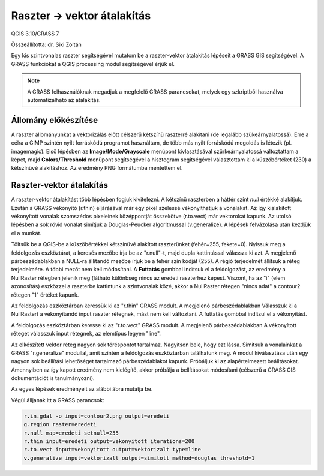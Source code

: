 Raszter -> vektor átalakítás
============================

QGIS 3.10/GRASS 7

Összeállította: dr. Siki Zoltán

Egy kis szintvonalas raszter segítségével mutatom be a raszter-vektor átalakítás lépéseit a
GRASS GIS segítségével. A GRASS funkciókat a QGIS processing modul segítségével érjük el.

.. note::

    A GRASS felhasználóknak megadjuk a megfelelő GRASS parancsokat, melyek egy 
    szkriptből használva automatizálható az átalakítás.

Állomány előkészítése
---------------------

A raszter állományunkat a vektorizálás előtt célszerű kétszínű raszterré alakítani (de
legalább szükeárnyalatossá). Erre a célra a GIMP szintén nyílt forráskódú programot 
használtam, de több más nyílt forráskódú megoldás is létezik (pl. imagemagic). Első lépésben az **Image/Mode/Grayscale** menüpont kivlasztásával szürkeárnyalatossá változtattam a képet,
majd **Colors/Threshold** menüpont segítségével a hisztogram segítségével választottam ki a
küszöbértéket (230) a kétszínüvé alakításhoz. Az eredmény PNG formátumba mentettem el.

|r2v1_png|


Raszter-vektor átalakítás
-------------------------

A raszter-vektor átalakítást több lépésben fogjuk kivitelezni. A kétszínű raszterben a háttér
színt *null* értékké alakítjuk. Ezután a GRASS vékonyító (r.thin) eljárásával már egy 
pixel szélessé vékonyíthatjuk a vonalakat. Az így kialakított vékonyított vonalak szomszédos
pixeleinek középpontját összekötve (r.to.vect) már vektorokat kapunk. Az utolsó lépésben 
a sok rövid vonalat simítjuk a Douglas-Peucker algoritmussal (v.generalize).
A lépések felvázolása után kezdjük el a munkát.

Töltsük be a QGIS-be a küszöbértékkel kétszínüvé alakított raszterünket (fehér=255, fekete=0).
Nyissuk meg a feldolgozás eszköztárat, a keresés mezőbe írja be az "r.null"-t, majd dupla 
kattintással válassza ki azt. A megjelenő párbeszédablakban a NULL-ra állítandó mezőbe írjuk 
be a fehér szín kódját (255). A régió terjedelmét állítsuk a réteg terjedelmére. A többi mezőt
nem kell módosítani. A **Futtatás** gombbal indítsuk el a feldolgozást, az eredmény a
NullRaster rétegben jelenik meg (látható különbség nincs az eredeti raszterhez képest.
Viszont, ha az "i" (elem azonosítás) eszközzel a raszterbe kattintunk a szintvonalak közé,
akkor a NullRaster rétegen "nincs adat" a contour2 rétegen "1" értéket kapunk.

|r2v2_png|

Az feldolgozás eszköztárban keressük ki az "r.thin" GRASS modult. A megjelenő párbeszédablakban 
Válasszuk ki a NullRastert a vékonyítandó input raszter rétegnek, mást nem kell változtani.
A futtatás gombbal indítsul el a vékonyítást.

|r2v3_png|

A feldolgozás eszköztárban keresse ki az "r.to.vect" GRASS modult. A megjelenő párbeszédablakban
A vékonyított réteget válasszuk input rétegnek, az elemtípus legyen "line".

|r2v4_png|

Az elkészített vektor réteg nagyon sok töréspontot tartalmaz. Nagyítson bele, hogy ezt lássa.
Simítsuk a vonalainkat a GRASS "r.generalize" modullal, amit szintén a feldolgozás 
eszköztárban találhatunk meg. A modul kiválasztása után egy nagyon sok beállítási lehetőséget
tartalmazó párbeszédablakot kapunk. Próbáljuk ki az alapértelmezett beálltásokat.
Amennyiben az így kapott eredmény nem kielégítő, akkor próbálja a bellításokat módosítani
(célszerű a GRASS GIS dokumentációt is tanulmányozni).

|r2v5_png|

Az egyes lépések eredményeit az alábbi ábra mutatja be.

|r2v6_png|

Végül álljanak itt a GRASS parancsok:

.. code:: bash

    r.in.gdal -o input=contour2.png output=eredeti
    g.region raster=eredeti
    r.null map=eredeti setnull=255
    r.thin input=eredeti output=vekonyitott iterations=200
    r.to.vect input=vekonyitott output=vektorizalt type=line
    v.generalize input=vektorizalt output=simitott method=douglas threshold=1

.. |r2v1_png| image:: images/r2v1.png

.. |r2v2_png| image:: images/r2v2.png

.. |r2v3_png| image:: images/r2v3.png

.. |r2v4_png| image:: images/r2v4.png

.. |r2v5_png| image:: images/r2v5.png

.. |r2v6_png| image:: images/r2v6.png
